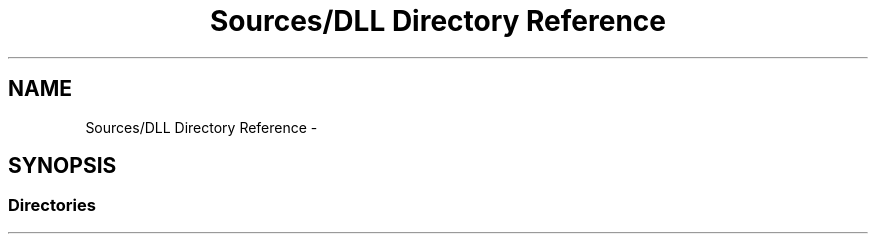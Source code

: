 .TH "Sources/DLL Directory Reference" 3 "Mon Feb 15 2016" "My Project" \" -*- nroff -*-
.ad l
.nh
.SH NAME
Sources/DLL Directory Reference \- 
.SH SYNOPSIS
.br
.PP
.SS "Directories"

.in +1c
.in -1c
